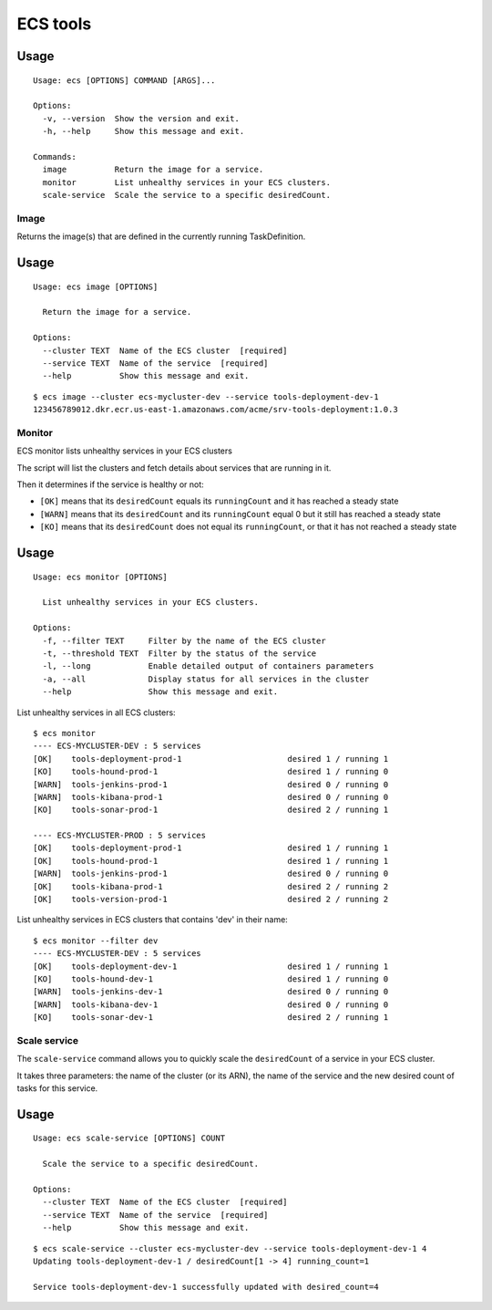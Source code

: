 ECS tools
=========

Usage
~~~~~

::

    Usage: ecs [OPTIONS] COMMAND [ARGS]...

    Options:
      -v, --version  Show the version and exit.
      -h, --help     Show this message and exit.

    Commands:
      image          Return the image for a service.
      monitor        List unhealthy services in your ECS clusters.
      scale-service  Scale the service to a specific desiredCount.


Image
-----

Returns the image(s) that are defined in the currently running TaskDefinition.

Usage
~~~~~

::

    Usage: ecs image [OPTIONS]

      Return the image for a service.

    Options:
      --cluster TEXT  Name of the ECS cluster  [required]
      --service TEXT  Name of the service  [required]
      --help          Show this message and exit.

::

    $ ecs image --cluster ecs-mycluster-dev --service tools-deployment-dev-1
    123456789012.dkr.ecr.us-east-1.amazonaws.com/acme/srv-tools-deployment:1.0.3

Monitor
----------

ECS monitor lists unhealthy services in your ECS clusters

The script will list the clusters and fetch details about services that are
running in it.

Then it determines if the service is healthy or not:

* ``[OK]`` means that its ``desiredCount`` equals its ``runningCount`` and it has
  reached a steady state
* ``[WARN]`` means that its ``desiredCount`` and its ``runningCount`` equal 0 but it
  still has reached a steady state
* ``[KO]`` means that its ``desiredCount`` does not equal its ``runningCount``, or
  that it has not reached a steady state


Usage
~~~~~

::

    Usage: ecs monitor [OPTIONS]

      List unhealthy services in your ECS clusters.

    Options:
      -f, --filter TEXT     Filter by the name of the ECS cluster
      -t, --threshold TEXT  Filter by the status of the service
      -l, --long            Enable detailed output of containers parameters
      -a, --all             Display status for all services in the cluster
      --help                Show this message and exit.


List unhealthy services in all ECS clusters::

    $ ecs monitor
    ---- ECS-MYCLUSTER-DEV : 5 services
    [OK]    tools-deployment-prod-1                      desired 1 / running 1
    [KO]    tools-hound-prod-1                           desired 1 / running 0
    [WARN]  tools-jenkins-prod-1                         desired 0 / running 0
    [WARN]  tools-kibana-prod-1                          desired 0 / running 0
    [KO]    tools-sonar-prod-1                           desired 2 / running 1

    ---- ECS-MYCLUSTER-PROD : 5 services
    [OK]    tools-deployment-prod-1                      desired 1 / running 1
    [OK]    tools-hound-prod-1                           desired 1 / running 1
    [WARN]  tools-jenkins-prod-1                         desired 0 / running 0
    [OK]    tools-kibana-prod-1                          desired 2 / running 2
    [OK]    tools-version-prod-1                         desired 2 / running 2

List unhealthy services in ECS clusters that contains 'dev' in their name::

    $ ecs monitor --filter dev
    ---- ECS-MYCLUSTER-DEV : 5 services
    [OK]    tools-deployment-dev-1                       desired 1 / running 1
    [KO]    tools-hound-dev-1                            desired 1 / running 0
    [WARN]  tools-jenkins-dev-1                          desired 0 / running 0
    [WARN]  tools-kibana-dev-1                           desired 0 / running 0
    [KO]    tools-sonar-dev-1                            desired 2 / running 1

Scale service
-------------

The ``scale-service`` command allows you to quickly scale the ``desiredCount`` of
a service in your ECS cluster.

It takes three parameters: the name of the cluster (or its ARN), the name of the
service and the new desired count of tasks for this service.

Usage
~~~~~

::

    Usage: ecs scale-service [OPTIONS] COUNT

      Scale the service to a specific desiredCount.

    Options:
      --cluster TEXT  Name of the ECS cluster  [required]
      --service TEXT  Name of the service  [required]
      --help          Show this message and exit.

::

    $ ecs scale-service --cluster ecs-mycluster-dev --service tools-deployment-dev-1 4
    Updating tools-deployment-dev-1 / desiredCount[1 -> 4] running_count=1

    Service tools-deployment-dev-1 successfully updated with desired_count=4
